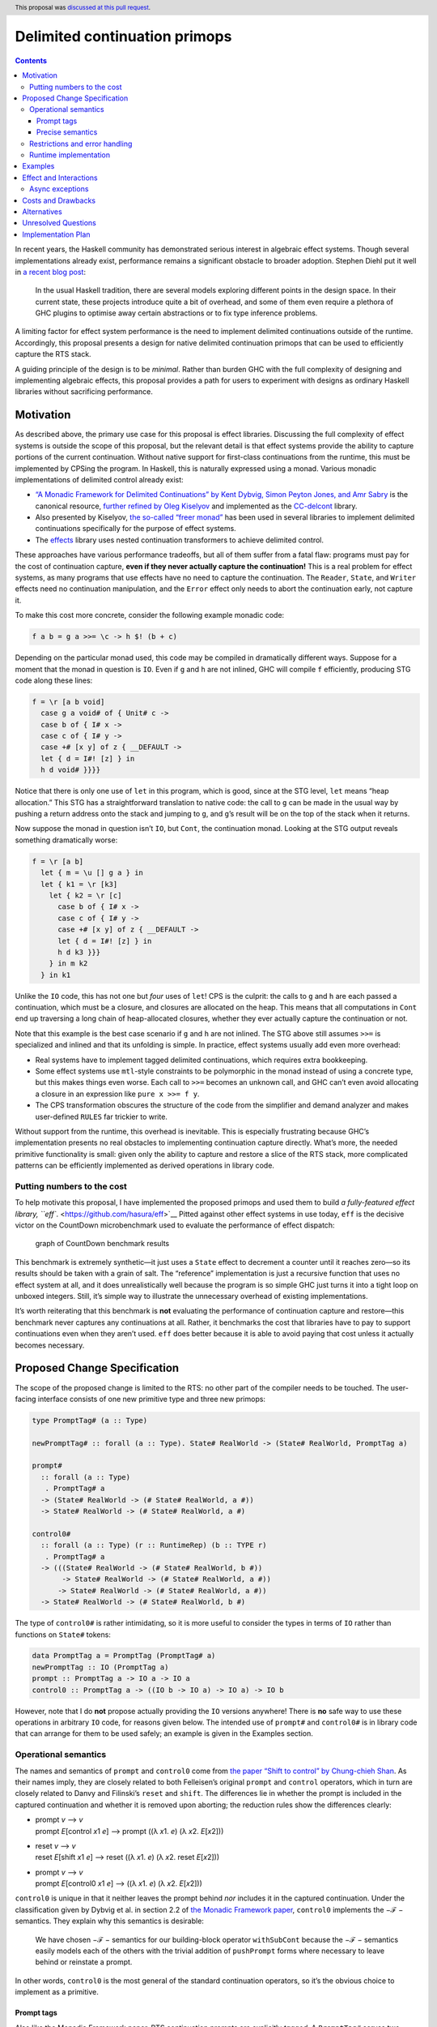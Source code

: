 Delimited continuation primops
==============================

.. author:: Alexis King
.. date-accepted:: 2021-01-18
.. ticket-url:: https://gitlab.haskell.org/ghc/ghc/-/merge_requests/7942
.. implemented:: 9.6.1
.. highlight:: haskell
.. header:: This proposal was `discussed at this pull request <https://github.com/ghc-proposals/ghc-proposals/pull/313>`_.
.. contents::

In recent years, the Haskell community has demonstrated serious interest
in algebraic effect systems. Though several implementations already
exist, performance remains a significant obstacle to broader adoption.
Stephen Diehl put it well in `a recent blog
post <http://www.stephendiehl.com/posts/decade.html>`__:

   In the usual Haskell tradition, there are several models exploring
   different points in the design space. In their current state, these
   projects introduce quite a bit of overhead, and some of them even
   require a plethora of GHC plugins to optimise away certain
   abstractions or to fix type inference problems.

A limiting factor for effect system performance is the need to implement
delimited continuations outside of the runtime. Accordingly, this
proposal presents a design for native delimited continuation primops
that can be used to efficiently capture the RTS stack.

A guiding principle of the design is to be *minimal*. Rather than burden
GHC with the full complexity of designing and implementing algebraic
effects, this proposal provides a path for users to experiment with
designs as ordinary Haskell libraries without sacrificing performance.

Motivation
----------

As described above, the primary use case for this proposal is effect
libraries. Discussing the full complexity of effect systems is outside
the scope of this proposal, but the relevant detail is that effect
systems provide the ability to capture portions of the current
continuation. Without native support for first-class continuations from
the runtime, this must be implemented by CPSing the program. In Haskell,
this is naturally expressed using a monad. Various monadic
implementations of delimited control already exist:

-  `“A Monadic Framework for Delimited Continuations” by Kent Dybvig,
   Simon Peyton Jones, and Amr
   Sabry <https://legacy.cs.indiana.edu/~dyb/pubs/monadicDC.pdf>`__ is
   the canonical resource, `further refined by Oleg
   Kiselyov <http://okmij.org/ftp/continuations/implementations.html#CC-monads>`__
   and implemented as the
   `CC-delcont <https://hackage.haskell.org/package/CC-delcont>`__
   library.

-  Also presented by Kiselyov, `the so-called “freer
   monad” <http://okmij.org/ftp/Computation/free-monad.html#freer>`__
   has been used in several libraries to implement delimited
   continuations specifically for the purpose of effect systems.

-  The `effects <https://hackage.haskell.org/package/effects>`__ library
   uses nested continuation transformers to achieve delimited control.

These approaches have various performance tradeoffs, but all of them
suffer from a fatal flaw: programs must pay for the cost of continuation
capture, **even if they never actually capture the continuation!** This
is a real problem for effect systems, as many programs that use effects
have no need to capture the continuation. The ``Reader``, ``State``, and
``Writer`` effects need no continuation manipulation, and the ``Error``
effect only needs to abort the continuation early, not capture it.

To make this cost more concrete, consider the following example monadic
code:

.. code:: haskell

   f a b = g a >>= \c -> h $! (b + c)

Depending on the particular monad used, this code may be compiled in
dramatically different ways. Suppose for a moment that the monad in
question is ``IO``. Even if ``g`` and ``h`` are not inlined, GHC will
compile ``f`` efficiently, producing STG code along these lines:

.. code:: haskell

   f = \r [a b void]
     case g a void# of { Unit# c ->
     case b of { I# x ->
     case c of { I# y ->
     case +# [x y] of z { __DEFAULT ->
     let { d = I#! [z] } in
     h d void# }}}}

Notice that there is only one use of ``let`` in this program, which is
good, since at the STG level, ``let`` means “heap allocation.” This STG
has a straightforward translation to native code: the call to ``g`` can
be made in the usual way by pushing a return address onto the stack and
jumping to ``g``, and ``g``\ ’s result will be on the top of the stack
when it returns.

Now suppose the monad in question isn’t ``IO``, but ``Cont``, the
continuation monad. Looking at the STG output reveals something
dramatically worse:

.. code:: haskell

   f = \r [a b]
     let { m = \u [] g a } in
     let { k1 = \r [k3]
       let { k2 = \r [c]
         case b of { I# x ->
         case c of { I# y ->
         case +# [x y] of z { __DEFAULT ->
         let { d = I#! [z] } in
         h d k3 }}}
       } in m k2
     } in k1

Unlike the ``IO`` code, this has not one but *four* uses of ``let``! CPS
is the culprit: the calls to ``g`` and ``h`` are each passed a
continuation, which must be a closure, and closures are allocated on the
heap. This means that all computations in ``Cont`` end up traversing a
long chain of heap-allocated closures, whether they ever actually
capture the continuation or not.

Note that this example is the best case scenario if ``g`` and ``h`` are
not inlined. The STG above still assumes ``>>=`` is specialized and
inlined and that its unfolding is simple. In practice, effect systems
usually add even more overhead:

-  Real systems have to implement tagged delimited continuations, which
   requires extra bookkeeping.

-  Some effect systems use ``mtl``-style constraints to be polymorphic
   in the monad instead of using a concrete type, but this makes things
   even worse. Each call to ``>>=`` becomes an unknown call, and GHC
   can’t even avoid allocating a closure in an expression like
   ``pure x >>= f y``.

-  The CPS transformation obscures the structure of the code from the
   simplifier and demand analyzer and makes user-defined ``RULES`` far
   trickier to write.

Without support from the runtime, this overhead is inevitable. This is
especially frustrating because GHC’s implementation presents no real
obstacles to implementing continuation capture directly. What’s more,
the needed primitive functionality is small: given only the ability to
capture and restore a slice of the RTS stack, more complicated patterns
can be efficiently implemented as derived operations in library code.

Putting numbers to the cost
~~~~~~~~~~~~~~~~~~~~~~~~~~~

To help motivate this proposal, I have implemented the proposed primops
and used them to build `a fully-featured effect library,
``eff``. <https://github.com/hasura/eff>`__ Pitted against other effect
systems in use today, ``eff`` is the decisive victor on the CountDown
microbenchmark used to evaluate the performance of effect dispatch:

.. figure:: 0313-countdown-benchmark.png
   :alt: graph of CountDown benchmark results

   graph of CountDown benchmark results

This benchmark is extremely synthetic—it just uses a ``State`` effect to
decrement a counter until it reaches zero—so its results should be taken
with a grain of salt. The “reference” implementation is just a recursive
function that uses no effect system at all, and it does unrealistically
well because the program is so simple GHC just turns it into a tight
loop on unboxed integers. Still, it’s simple way to illustrate the
unnecessary overhead of existing implementations.

It’s worth reiterating that this benchmark is **not** evaluating the
performance of continuation capture and restore—this benchmark never
captures any continuations at all. Rather, it benchmarks the cost that
libraries have to pay to support continuations even when they aren’t
used. ``eff`` does better because it is able to avoid paying that cost
unless it actually becomes necessary.

Proposed Change Specification
-----------------------------

The scope of the proposed change is limited to the RTS: no other part of
the compiler needs to be touched. The user-facing interface consists of
one new primitive type and three new primops:

.. code:: haskell

   type PromptTag# (a :: Type)

   newPromptTag# :: forall (a :: Type). State# RealWorld -> (State# RealWorld, PromptTag a)

   prompt#
     :: forall (a :: Type)
      . PromptTag# a
     -> (State# RealWorld -> (# State# RealWorld, a #))
     -> State# RealWorld -> (# State# RealWorld, a #)

   control0#
     :: forall (a :: Type) (r :: RuntimeRep) (b :: TYPE r)
      . PromptTag# a
     -> (((State# RealWorld -> (# State# RealWorld, b #))
          -> State# RealWorld -> (# State# RealWorld, a #))
         -> State# RealWorld -> (# State# RealWorld, a #))
     -> State# RealWorld -> (# State# RealWorld, b #)

The type of ``control0#`` is rather intimidating, so it is more useful
to consider the types in terms of ``IO`` rather than functions on
``State#`` tokens:

.. code:: haskell

   data PromptTag a = PromptTag (PromptTag# a)
   newPromptTag :: IO (PromptTag a)
   prompt :: PromptTag a -> IO a -> IO a
   control0 :: PromptTag a -> ((IO b -> IO a) -> IO a) -> IO b

However, note that I do **not** propose actually providing the ``IO``
versions anywhere! There is **no** safe way to use these operations in
arbitrary ``IO`` code, for reasons given below. The intended use of
``prompt#`` and ``control0#`` is in library code that can arrange for
them to be used safely; an example is given in the Examples section.

Operational semantics
~~~~~~~~~~~~~~~~~~~~~

The names and semantics of ``prompt`` and ``control0`` come from `the
paper “Shift to control” by Chung-chieh
Shan <http://homes.sice.indiana.edu/ccshan/recur/recur.pdf>`__. As their
names imply, they are closely related to both Felleisen’s original
``prompt`` and ``control`` operators, which in turn are closely related
to Danvy and Filinski’s ``reset`` and ``shift``. The differences lie in
whether the prompt is included in the captured continuation and whether
it is removed upon aborting; the reduction rules show the differences
clearly:

-  | prompt *v* ⟶ *v*
   | prompt *E*\ [control *x*\ 1 *e*] ⟶ prompt ((λ *x*\ 1. *e*) (λ
     *x*\ 2. *E*\ [*x*\ 2]))

-  | reset *v* ⟶ *v*
   | reset *E*\ [shift *x*\ 1 *e*] ⟶ reset ((λ *x*\ 1. *e*) (λ *x*\ 2.
     reset *E*\ [*x*\ 2]))

-  | prompt *v* ⟶ *v*
   | prompt *E*\ [control0 *x*\ 1 *e*] ⟶ ((λ *x*\ 1. *e*) (λ *x*\ 2.
     *E*\ [*x*\ 2]))

``control0`` is unique in that it neither leaves the prompt behind *nor*
includes it in the captured continuation. Under the classification given
by Dybvig et al. in section 2.2 of `the Monadic Framework
paper <https://legacy.cs.indiana.edu/~dyb/pubs/monadicDC.pdf>`__,
``control0`` implements the −ℱ − semantics. They explain why this
semantics is desirable:

   We have chosen −ℱ − semantics for our building-block operator
   ``withSubCont`` because the −ℱ − semantics easily models each of the
   others with the trivial addition of ``pushPrompt`` forms where
   necessary to leave behind or reinstate a prompt.

In other words, ``control0`` is the most general of the standard
continuation operators, so it’s the obvious choice to implement as a
primitive.

Prompt tags
^^^^^^^^^^^

Also like the Monadic Framework paper, RTS continuation prompts are
explicitly *tagged*. A ``PromptTag#`` serves two purposes:

1. It provides a label that can be used to identify the prompt to
   capture up to, even if there are intervening uses of ``prompt#`` with
   different tags.

2. It connects the type expected by the ``prompt#`` call to the
   corresponding ``control0#`` call, preserving type safety.

Prompt tags are created using the ``newPromptTag#`` primop, which
produces a new prompt tag that is distinct from all other tags. Prompt
tags can be compared for equality, but they are otherwise entirely
opaque.

Precise semantics
^^^^^^^^^^^^^^^^^

In addition to the addition of tags, ``control0`` includes a minor
departure from its conventional semantics: the captured continuation
accepts a *computation* as an argument rather than a *value*. That is,
``prompt#`` and ``control0#`` are properly defined by the following
reduction rules:

-  prompt# *tag* (:raw-latex:`\s`2 -> (# s2, *e* #)) *s1*\  ⟶ (# *s1*,
   *e* #)

-  | prompt# *tag* *E*\ [control0# *tag* *e*] *s1*\  ⟶ \ *e*
     (:raw-latex:`\m `s2 -> *E*\ [m s2]) *s1*\ 
   | where *``E``* contains no intervening prompt# *tag*\ 

This mimics the semantics of the ``pushPrompt`` operator of Dybvig et
al., and it allows a continuation to be restored before proceeding with
further computation. In Haskell, this is useful for reinstalling
exception handlers or interrupt masking state. For example, using the
``IO``-wrapped operators,

.. code:: haskell

   prompt tag $ catch (control0 tag $ \k -> k $ throwIO (ErrorCall "bang"))
                      (\(ErrorCall msg) -> pure msg)

is equivalent to ``pure "bang"``, since the application of ``k`` will
reinstall the exception handler before executing the ``throwIO`` call.
In contrast,

.. code:: haskell

   prompt tag $ catch (control0 tag $ \k -> k . pure =<< throwIO (ErrorCall "bang"))
                      (\(ErrorCall msg) -> pure msg)

raises an exception, since ``k`` is not restored until after the call to
``throwIO`` returns.

Restrictions and error handling
~~~~~~~~~~~~~~~~~~~~~~~~~~~~~~~

Uses of ``control0#`` must obey the following restrictions:

-  There must be a matching call to ``prompt#`` with the same tag
   somewhere in the current evaluation context.

-  The corresponding ``prompt#`` call must be a part of the current
   (strict) ``State#`` thread. In other words, it is illegal to capture
   a continuation that includes ``unsafePerformIO`` or
   ``unsafeInterleaveIO`` as a continuation frame.

-  Similarly, STM transactions are not re-entrant, so it is illegal to
   capture a continuation that includes ``atomically#``,
   ``catchRetry#``, or ``catchSTM#`` as a continuation frame.

If any of these restrictions are violated, and exception is raised at
the point of the call to ``control0#``. Together, these restrictions
ensure a consistent, unambiguous meaning of “the current evaluation
context,” even though Haskell is call-by-need.

Runtime implementation
~~~~~~~~~~~~~~~~~~~~~~

Concretely, ``prompt#`` and ``control0#`` are implemented in the RTS via
direct manipulation of the current thread’s stack. ``prompt#`` pushes a
``RET_SMALL`` frame with a well-known info table, and ``control0#``
copies the stack above the ``prompt#`` frame into the heap. The stack
pointer is adjusted to point just below the ``prompt#`` frame, and
execution resumes by applying the function provided to ``control0#`` to
the captured continuation.

Dually, applying a continuation pushes the captured frames onto the
stack, then applies the provided function. Because the continuation
accepts a function rather than a value, there is no obstacle to making
that “side” of the continuation levity-polymorphic. (The inverse is not
true; making ``prompt#`` levity-polymorphic would be more involved, so
this proposal requires a lifted type.)

``CONTINUATION`` is a new closure type. It is similar to the existing
``AP_STACK``, but while an ``AP_STACK`` is a thunk with a chunk of stack
attached to it, a ``CONTINUATION`` is a *function* represented by a
chunk of stack. For the most part, a ``CONTINUATION`` behaves exactly
like a ``FUN`` of arity 2 that accepts a pointer and a ``RealWorld``
token, but its representation requires some cooperation from the runtime
to allow the garbage collector to traverse the captured stack frames.

Examples
--------

The motivation section already mentions a significant worked example,
`the ``eff`` effect library. <https://github.com/hasura/eff>`__ That
motivates the proposal’s usefulness, but it is rather complicated, so I
present a much simpler example below as a simple illustration of the
primops’ behavior.

To start, we can replicate the interface of the Monadic Framework paper
using ``prompt#`` and ``control0#`` rather than CPS:

.. code:: haskell

   type role CC nominal representational
   newtype CC ans a = CC (State# RealWorld -> (# State# RealWorld, a #))
     deriving (Functor, Applicative, Monad) via IO

   runCC :: (forall ans. CC ans a) -> a
   runCC (CC m) = case runRW# m of (# _, a #) -> a

   type role Prompt nominal representational
   data Prompt ans a = Prompt (PromptTag# a)

   newPrompt :: CC ans (Prompt ans a)
   newPrompt = CC $ \s1 -> case newPromptTag# s1 of
     (# s2, tag #) -> (# s2, Prompt tag #)

   pushPrompt :: Prompt ans a -> CC ans a -> CC ans a
   pushPrompt (Prompt tag) (CC m) = CC $ prompt# tag m

   type SubCont ans a b = CC ans a -> CC ans b

   withSubCont :: Prompt ans b -> (SubCont ans a b -> CC ans b) -> CC ans a
   withSubCont (Prompt tag) f = CC $ control0# tag $ \k ->
     case f (\(CC m) -> CC (k m)) of CC m -> m

   pushSubCont :: SubCont ans a b -> CC ans a -> CC ans b
   pushSubCont = id

We can now directly run all of the examples in the paper.

(TODO: Show some examples and their STG output side-by-side with the STG
output from ``CC-delcont``.)

Effect and Interactions
-----------------------

The changes required to implement ``prompt#`` and ``control0#`` are
relatively minimal. They only impact the RTS, and they do not require
any changes to existing functionality. Though capturing portions of the
RTS stack may seem like a radical proposition, GHC actually already does
it when raising an asynchronous exception to avoid the need to duplicate
work for any blackholed thunks. In fact, getting that right is
significantly more subtle than implementing ``control0#``, which is
quite straightforward in comparison.

A more important consideration is how ``control0#`` might interact with
user programs. As alluded to above, ``control0#`` is fundamentally
dangerous when used with arbitrary ``IO`` code, as existing programs do
not account for the possibility of re-entrant ``IO`` computations. For
example, consider code such as the following:

.. code:: haskell

   m = withFile path ReadMode $ \h -> hGetLine h >> control0 tag f >> hGetContents h

Internally, ``withFile`` uses ``bracket`` to manage the lifetime of a
``Handle``, but it isn’t clear what the behavior ought to be if a
captured continuation includes a ``withFile`` frame. Several
possibilities come to mind:

-  The most lax approach is to do nothing when the continuation is
   captured and restored, but this may cause resource leaks or
   nonsensical behavior if a continuation is captured but never restored
   or restored multiple times.

-  Continuation capture unwinds the stack, so arguably the ``Handle``
   should be closed upon the call to ``control0``. This is reasonable,
   but it precludes legitimate use cases where a continuation may be
   captured and re-applied shortly thereafter.

-  A more satisfying approach would be to make ``bracket`` behave like
   Scheme’s ``dynamic-wind``, where the “allocate” and “destroy” actions
   are executed upon every jump in or out of the delimited context. This
   might work better for some resources, like a mutex, but it doesn’t
   work for ``withFile``, since any state of the ``Handle`` will be
   destroyed. (And even if it could somehow be recreated, the captured
   continuation already closes over the *old* ``Handle``.)

Existing code just isn’t equipped to deal with continuations.
Furthermore, adequately handling these situations in general is not a
solved problem. Therefore, this proposal punts the problem to library
authors, who may experiment with different solutions outside of GHC
proper.

Async exceptions
~~~~~~~~~~~~~~~~

Special care must be taken when capturing and restoring continuations
that include ``maskAsyncExceptions#``, ``maskUninterruptible#``, or
``unmaskAsyncExceptions#`` frames. For example, the program

.. code:: haskell

   prompt tag $ mask_ (control0 tag f >>= g)

must unmask async exceptions during continuation capture and re-mask
them upon continuation restore. This ensures async exceptions remain
masked during the evaluation of ``g``, even if the continuation is
restored in a context where they are not masked.

Costs and Drawbacks
-------------------

The cost of implementing this change is small. As mentioned in the
previous section, most of the assumptions needed to implement
continuations are already necessary to support async exceptions. The
added maintenance burden to support continuations is minimal.

Alternatives
------------

The design space for higher-order control operators is enormous. While
many approaches are equivalently expressive, different choices of
primitives can influence implementation decisions and performance
characteristics. Any implementation must answer all of the following
questions:

1. **Should capturing a continuation include an implicit abort?**

   There is no fundamental need to unwind the stack during continuation
   capture. If a continuation is captured only to be immediately
   restored, it would be better to just avoid aborting in the first
   place.

   This proposal chooses to include an implicit abort in ``control0#``
   because it is more useful in the context of effect systems, and
   aborting to the prompt as a separate operation would require
   needlessly traversing the stack twice. This decision doesn’t lose any
   expressiveness, just some potential performance. A variant of
   ``control0#`` that leaves the stack intact could always be added
   later if it proves useful.

2. **Should applying a continuation include an implicit abort?**

   Traditional ``call/cc`` continuations *replace* the current
   continuation when applied rather than simply extend it. If such
   replacements are common, an implementation can optimize for them.

   This proposal chooses to implement non-abortive (aka “functional”)
   continuations because they seem to be significantly more useful in
   practice, and it’s always possible to abort before applying a
   continuation.

3. **Should copying happen at continuation capture or continuation
   application?**

   Fundamentally, multi-shot continuations require *some* copying, but
   some implementations defer the copying to continuation application
   rather than continuation capture. Chez Scheme, for example,
   implements ``call/cc`` by repurposing the current call stack as the
   continuation and creating a new stack chunk that underflows to an
   application of the continuation.

   Deferring copying to continuation application sounds attractive, but
   the implementation strategy used by Chez only makes sense for
   undelimited ``call/cc``. Adapting the approach to ``control0#`` would
   require eagerly allocating a new stack chunk for each use of
   ``prompt#``, a significant cost.

The proposed implementation strategy is designed to be simple and
conservative. Certain approaches can be more efficient for particular
usage patterns, but in the absence of real-world benchmarks to guide
such optimization, adding complexity for the sake of small performance
gains seems premature. The simple interface of ``prompt#`` and
``control0#`` allows the representation of continuations to be optimized
in the future if it proves useful.

Unresolved Questions
--------------------

There are no unresolved questions at this time.

Implementation Plan
-------------------

The proposed change is already mostly implemented. The implementation is
available on the ```first-class-continuations``
branch <https://gitlab.haskell.org/lexi.lambda/ghc/compare/master...first-class-continuations>`__
of my fork of GHC.
